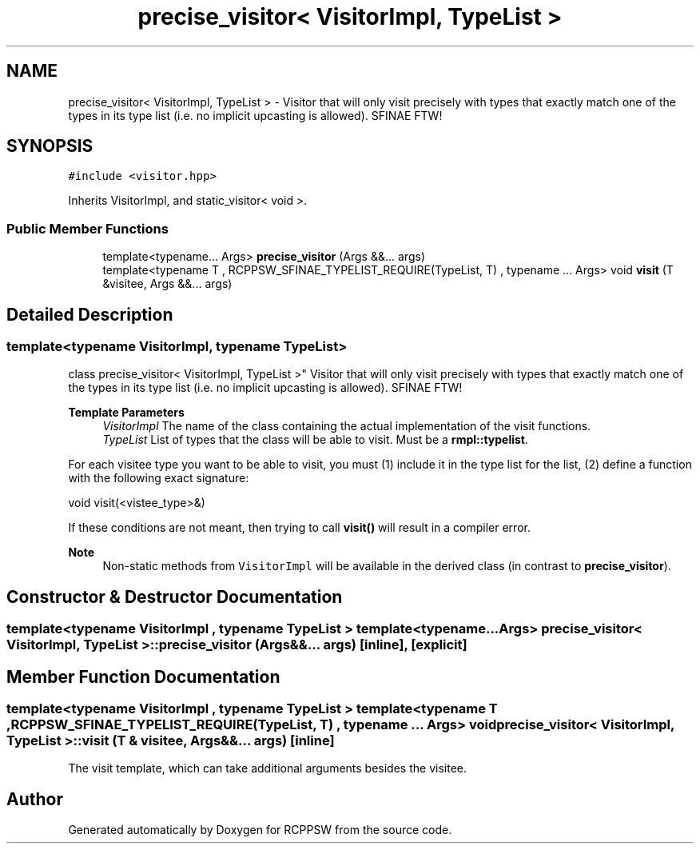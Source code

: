 .TH "precise_visitor< VisitorImpl, TypeList >" 3 "Sat Feb 5 2022" "RCPPSW" \" -*- nroff -*-
.ad l
.nh
.SH NAME
precise_visitor< VisitorImpl, TypeList > \- Visitor that will only visit precisely with types that exactly match one of the types in its type list (i\&.e\&. no implicit upcasting is allowed)\&. SFINAE FTW!  

.SH SYNOPSIS
.br
.PP
.PP
\fC#include <visitor\&.hpp>\fP
.PP
Inherits VisitorImpl, and static_visitor< void >\&.
.SS "Public Member Functions"

.in +1c
.ti -1c
.RI "template<typename\&.\&.\&. Args> \fBprecise_visitor\fP (Args &&\&.\&.\&. args)"
.br
.ti -1c
.RI "template<typename T , RCPPSW_SFINAE_TYPELIST_REQUIRE(TypeList, T) , typename \&.\&.\&. Args> void \fBvisit\fP (T &visitee, Args &&\&.\&.\&. args)"
.br
.in -1c
.SH "Detailed Description"
.PP 

.SS "template<typename VisitorImpl, typename TypeList>
.br
class precise_visitor< VisitorImpl, TypeList >"
Visitor that will only visit precisely with types that exactly match one of the types in its type list (i\&.e\&. no implicit upcasting is allowed)\&. SFINAE FTW! 


.PP
\fBTemplate Parameters\fP
.RS 4
\fIVisitorImpl\fP The name of the class containing the actual implementation of the visit functions\&. 
.br
\fITypeList\fP List of types that the class will be able to visit\&. Must be a \fBrmpl::typelist\fP\&.
.RE
.PP
For each visitee type you want to be able to visit, you must (1) include it in the type list for the list, (2) define a function with the following exact signature:
.PP
void visit(<vistee_type>&)
.PP
If these conditions are not meant, then trying to call \fBvisit()\fP will result in a compiler error\&.
.PP
\fBNote\fP
.RS 4
Non-static methods from \fCVisitorImpl\fP will be available in the derived class (in contrast to \fBprecise_visitor\fP)\&. 
.RE
.PP

.SH "Constructor & Destructor Documentation"
.PP 
.SS "template<typename VisitorImpl , typename TypeList > template<typename\&.\&.\&. Args> \fBprecise_visitor\fP< VisitorImpl, TypeList >::\fBprecise_visitor\fP (Args &&\&.\&.\&. args)\fC [inline]\fP, \fC [explicit]\fP"

.SH "Member Function Documentation"
.PP 
.SS "template<typename VisitorImpl , typename TypeList > template<typename T , RCPPSW_SFINAE_TYPELIST_REQUIRE(TypeList, T) , typename \&.\&.\&. Args> void \fBprecise_visitor\fP< VisitorImpl, TypeList >::visit (T & visitee, Args &&\&.\&.\&. args)\fC [inline]\fP"
The visit template, which can take additional arguments besides the visitee\&. 

.SH "Author"
.PP 
Generated automatically by Doxygen for RCPPSW from the source code\&.
